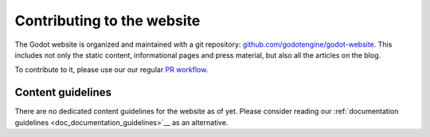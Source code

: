 Contributing to the website
===========================

The Godot website is organized and maintained with a git repository:
`github.com/godotengine/godot-website <https://github.com/godotengine/godot-website>`__.
This includes not only the static content, informational pages and press material,
but also all the articles on the blog.

To contribute to it, please use our our regular `PR workflow <_doc_pr_workflow>`__.

Content guidelines
------------------

There are no dedicated content guidelines for the website as of yet.
Please consider reading our :ref:`documentation guidelines <doc_documentation_guidelines>`__
as an alternative.
